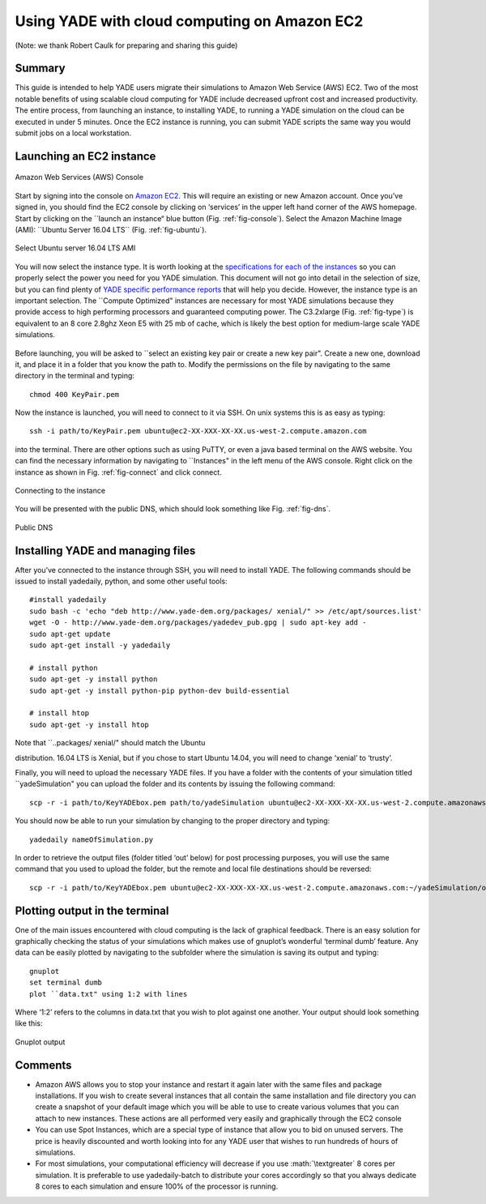 .. _CloudComputing:

=============================================
Using YADE with cloud computing on Amazon EC2
=============================================

.. role:: math(raw)
   :format: html latex

(Note: we thank Robert Caulk for preparing and sharing this guide)

Summary
=======

This guide is intended to help YADE users migrate their simulations to
Amazon Web Service (AWS) EC2. Two of the most notable benefits of using
scalable cloud computing for YADE include decreased upfront cost and
increased productivity. The entire process, from launching an instance,
to installing YADE, to running a YADE simulation on the cloud can be
executed in under 5 minutes. Once the EC2 instance is running, you can
submit YADE scripts the same way you would submit jobs on a local
workstation.

Launching an EC2 instance
=========================

.. _fig-console:
.. figure:: fig/launchinstance.*
   :scale: 60 %
   :align: center
   
   Amazon Web Services (AWS) Console


Start by signing into the console on `Amazon
EC2 <https://aws.amazon.com/?nc2=h_lgl>`__. This will require an
existing or new Amazon account. Once you’ve signed in, you should find
the EC2 console by clicking on ‘services’ in the upper left hand corner
of the AWS homepage. Start by clicking on the \`\`launch an instance“
blue button (Fig. :ref:`fig-console`). Select the Amazon
Machine Image (AMI): \`\`Ubuntu Server 16.04 LTS\`\` (Fig.
:ref:`fig-ubuntu`).

.. _fig-ubuntu:
.. figure:: fig/ubunut.*
   :scale: 60 %
   :align: center
   
   Select Ubuntu server 16.04 LTS AMI

You will now select the instance type. It is worth looking at the
`specifications for each of the
instances <https://aws.amazon.com/ec2/instance-types/>`__ so you can
properly select the power you need for you YADE simulation. This
document will not go into detail in the selection of size, but you can
find plenty of `YADE specific performance
reports <https://yade-dem.org/publi/1stWorkshop/booklet.pdf>`__ that
will help you decide. However, the instance type is an important
selection. The \`\`Compute Optimized" instances are necessary for most
YADE simulations because they provide access to high performing
processors and guaranteed computing power. The C3.2xlarge (Fig.
:ref:`fig-type`) is equivalent to an 8 core 2.8ghz Xeon E5
with 25 mb of cache, which is likely the best option for medium-large
scale YADE simulations.

.. _fig-type:
.. figure:: fig/instancetype.*
   :scale: 60 %
   :align: center
    
    Compute optimized (C3) instance tier


Before launching, you will be asked to \`\`select an existing key pair
or create a new key pair". Create a new one, download it, and place it
in a folder that you know the path to. Modify the permissions on the
file by navigating to the same directory in the terminal and typing:

::

    chmod 400 KeyPair.pem

Now the instance is launched, you will need to connect to it via SSH. On
unix systems this is as easy as typing:

::

    ssh -i path/to/KeyPair.pem ubuntu@ec2-XX-XXX-XX-XX.us-west-2.compute.amazon.com

into the terminal. There are other options such as using PuTTY, or even
a java based terminal on the AWS website. You can find the necessary
information by navigating to \`\`Instances" in the left menu of the AWS
console. Right click on the instance as shown in Fig.
:ref:`fig-connect` and click connect.


.. _fig-connect:
.. figure:: fig/connect.*
   :scale: 60 %
   :align: center
   
   Connecting to the instance

You will be presented with the public DNS, which should look something
like Fig. :ref:`fig-dns`.


.. _fig-dns:
.. figure:: fig/publicdns.*
   :scale: 60 %
   :align: center
   
   Public DNS


Installing YADE and managing files
==================================

After you’ve connected to the instance through SSH, you will need to
install YADE. The following commands should be issued to install
yadedaily, python, and some other useful tools:

::

    #install yadedaily 
    sudo bash -c 'echo "deb http://www.yade-dem.org/packages/ xenial/" >> /etc/apt/sources.list'
    wget -O - http://www.yade-dem.org/packages/yadedev_pub.gpg | sudo apt-key add -
    sudo apt-get update
    sudo apt-get install -y yadedaily

    # install python 
    sudo apt-get -y install python
    sudo apt-get -y install python-pip python-dev build-essential

    # install htop
    sudo apt-get -y install htop

| Note that \`\`..packages/ xenial/" should match the Ubuntu
distribution. 16.04 LTS is Xenial, but if you chose to start Ubuntu
14.04, you will need to change ‘xenial’ to ‘trusty’.

Finally, you will need to upload the necessary YADE files. If you have a
folder with the contents of your simulation titled \`\`yadeSimulation"
you can upload the folder and its contents by issuing the following
command:

::

    scp -r -i path/to/KeyYADEbox.pem path/to/yadeSimulation ubuntu@ec2-XX-XXX-XX-XX.us-west-2.compute.amazonaws.com:~/yadeSimulation

You should now be able to run your simulation by changing to the proper
directory and typing:

::

    yadedaily nameOfSimulation.py 

In order to retrieve the output files (folder titled ‘out’ below) for
post processing purposes, you will use the same command that you used to
upload the folder, but the remote and local file destinations should be
reversed:

::

    scp -r -i path/to/KeyYADEbox.pem ubuntu@ec2-XX-XXX-XX-XX.us-west-2.compute.amazonaws.com:~/yadeSimulation/out/ path/to/yadeSimulation/out

Plotting output in the terminal
===============================

One of the main issues encountered with cloud computing is the lack of
graphical feedback. There is an easy solution for graphically checking
the status of your simulations which makes use of gnuplot’s wonderful
‘terminal dumb’ feature. Any data can be easily plotted by navigating to
the subfolder where the simulation is saving its output and typing:

::

    gnuplot
    set terminal dumb
    plot ``data.txt" using 1:2 with lines

Where ‘1:2’ refers to the columns in data.txt that you wish to plot
against one another. Your output should look something like this:


.. _fig-gnuplot:
.. figure:: fig/gnuplot.*
   :scale: 60 %
   :align: center
   
   Gnuplot output

Comments
========

-  Amazon AWS allows you to stop your instance and restart it again
   later with the same files and package installations. If you wish to
   create several instances that all contain the same installation and
   file directory you can create a snapshot of your default image which
   you will be able to use to create various volumes that you can attach
   to new instances. These actions are all performed very easily and
   graphically through the EC2 console

-  You can use Spot Instances, which are a special type of instance that
   allow you to bid on unused servers. The price is heavily discounted
   and worth looking into for any YADE user that wishes to run hundreds
   of hours of simulations.

-  For most simulations, your computational efficiency will decrease if
   you use :math:`\textgreater` 8 cores per simulation. It is preferable
   to use yadedaily-batch to distribute your cores accordingly so that
   you always dedicate 8 cores to each simulation and ensure 100% of the
   processor is running.

